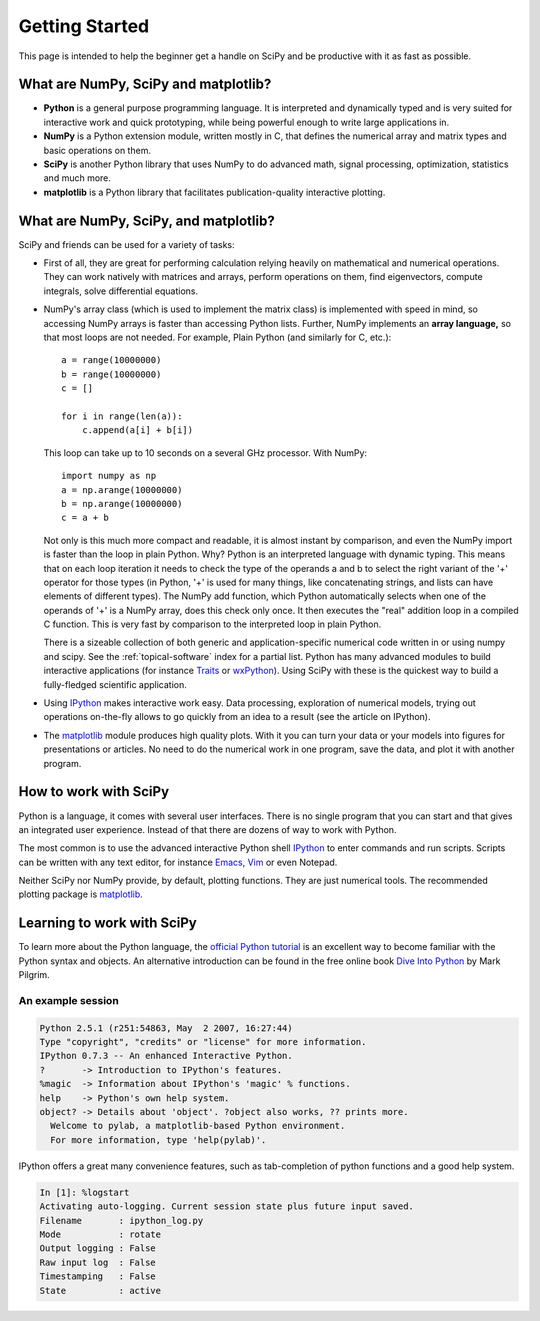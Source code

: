 ===============
Getting Started
===============

This page is intended to help the beginner get a handle on SciPy and be
productive with it as fast as possible. 

What are NumPy, SciPy and matplotlib?
-------------------------------------

* **Python** is a general purpose programming language. It is interpreted and
  dynamically typed and is very suited for interactive work and quick
  prototyping, while being powerful enough to write large applications in.

* **NumPy** is a Python extension module, written mostly in C, that defines
  the numerical array and matrix types and basic operations on them.

* **SciPy** is another Python library that uses NumPy to do advanced math,
  signal processing, optimization, statistics and much more.

* **matplotlib** is a Python library that facilitates publication-quality 
  interactive plotting.

What are NumPy, SciPy, and matplotlib?
--------------------------------------

SciPy and friends can be used for a variety of tasks:

* First of all, they are great for performing calculation relying heavily on
  mathematical and numerical operations. They can work natively with matrices
  and arrays, perform operations on them, find eigenvectors, compute integrals,
  solve differential equations.
* NumPy's array class (which is used to implement the matrix class) is
  implemented with speed in mind, so accessing NumPy arrays is faster than
  accessing Python lists. Further, NumPy implements an **array language,** so 
  that most loops are not needed. For example, Plain Python (and similarly 
  for C, etc.): 

  ::
  
      a = range(10000000)
      b = range(10000000)
      c = []

      for i in range(len(a)):
          c.append(a[i] + b[i])

  This loop can take up to 10 seconds on a several GHz processor. With NumPy:

  ::
      
      import numpy as np
      a = np.arange(10000000)
      b = np.arange(10000000)
      c = a + b
  
  Not only is this much more compact and readable, it is almost instant
  by comparison, and even the NumPy import is faster than the loop in plain
  Python. Why? Python is an interpreted language with dynamic typing. This
  means that on each loop iteration it needs to check the type of the operands
  a and b to select the right variant of the '+' operator for those types (in
  Python, '+' is used for many things, like concatenating strings, and lists
  can have elements of different types). The NumPy add function, which Python
  automatically selects when one of the operands of '+' is a NumPy array, does
  this check only once. It then executes the "real" addition loop in a compiled
  C function. This is very fast by comparison to the interpreted loop in plain
  Python.

  There is a sizeable collection of both generic and application-specific
  numerical code written in or using numpy and scipy. See the
  :ref:`topical-software` index for a partial list. Python has many advanced
  modules to build interactive applications (for instance Traits_ or
  wxPython_). Using SciPy with these is the quickest way to build a 
  fully-fledged scientific application.

* Using IPython_ makes interactive work easy. Data processing, exploration of
  numerical models, trying out operations on-the-fly allows to go quickly from
  an idea to a result (see the article on IPython). 

* The matplotlib_ module produces high quality plots. With it you can turn your
  data or your models into figures for presentations or articles. No need to do
  the numerical work in one program, save the data, and plot it with another
  program.

How to work with SciPy
----------------------

Python is a language, it comes with several user interfaces. There is no single
program that you can start and that gives an integrated user experience.
Instead of that there are dozens of way to work with Python.

The most common is to use the advanced interactive Python shell IPython_ to
enter commands and run scripts. Scripts can be written with any text editor,
for instance Emacs_, Vim_ or even Notepad.

Neither SciPy nor NumPy provide, by default, plotting functions. They are just
numerical tools. The recommended plotting package is matplotlib_.

Learning to work with SciPy
---------------------------

To learn more about the Python language, the `official Python tutorial`_ is
an excellent way to become familiar with the Python syntax and objects. An 
alternative introduction can be found in the free online book `Dive Into 
Python <http://diveintopython.org/>`_ by Mark Pilgrim.


An example session
##################

.. sourcecode:: ipython

    Python 2.5.1 (r251:54863, May  2 2007, 16:27:44)
    Type "copyright", "credits" or "license" for more information.
    IPython 0.7.3 -- An enhanced Interactive Python.
    ?       -> Introduction to IPython's features.
    %magic  -> Information about IPython's 'magic' % functions.
    help    -> Python's own help system.
    object? -> Details about 'object'. ?object also works, ?? prints more.
      Welcome to pylab, a matplotlib-based Python environment.
      For more information, type 'help(pylab)'.

IPython offers a great many convenience features, such as tab-completion of
python functions and a good help system.

.. sourcecode:: ipython

    In [1]: %logstart
    Activating auto-logging. Current session state plus future input saved.
    Filename       : ipython_log.py
    Mode           : rotate
    Output logging : False
    Raw input log  : False
    Timestamping   : False
    State          : active


.. _Traits: http://code.enthought.com/projects/traits/
.. _wxPython: http://www.wxpython.org/
.. _IPython: http://ipython.scipy.org/
.. _matplotlib: http://matplotlib.sourceforge.net/
.. _Emacs: http://www.gnu.org/software/emacs/
.. _Vim: http://www.vim.org/
.. _official Python tutorial: http://docs.python.org/tutorial/
